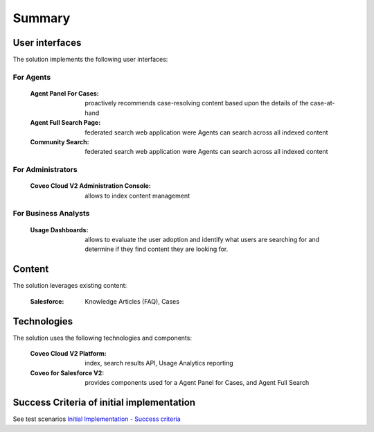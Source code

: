 *******
Summary
*******

User interfaces
===============

The solution implements the following user interfaces:

For Agents
----------

    :Agent Panel For Cases: proactively recommends case-resolving content based upon the details of the case-at-hand
    :Agent Full Search Page: federated search web application were Agents can search across all indexed content
    :Community Search: federated search web application were Agents can search across all indexed content

For Administrators
------------------

    :Coveo Cloud V2 Administration Console: allows to index content management

For Business Analysts
---------------------

    :Usage Dashboards: allows to evaluate the user adoption and identify what users are searching for and determine if they find content they are looking for.

Content
=======

The solution leverages existing content:

    :Salesforce: Knowledge Articles (FAQ), Cases

Technologies
============

The solution uses the following technologies and components:

    :Coveo Cloud V2 Platform: index, search results API, Usage Analytics reporting
    :Coveo for Salesforce V2: provides components used for a Agent Panel for Cases, and Agent Full Search

Success Criteria of initial implementation
==========================================

See test scenarios `Initial Implementation - Success criteria <http://www.coveo.com/>`_ 
